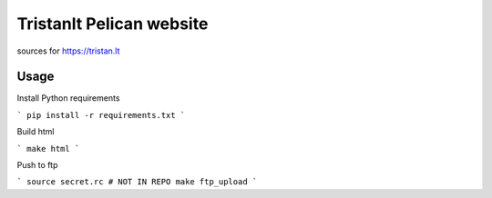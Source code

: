 Tristanlt Pelican website
=========================

sources for https://tristan.lt

Usage
-----

Install Python requirements 

```
pip install -r requirements.txt
```

Build html

```
make html
```

Push to ftp

```
source secret.rc # NOT IN REPO
make ftp_upload
```

